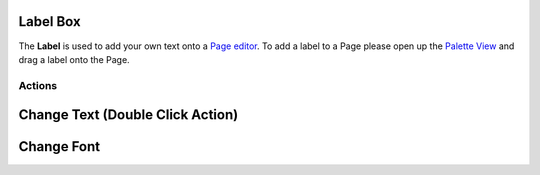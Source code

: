 


Label Box
~~~~~~~~~

The **Label** is used to add your own text onto a `Page editor`_. To
add a label to a Page please open up the `Palette View`_ and drag a
label onto the Page.



Actions
-------



Change Text (Double Click Action)
~~~~~~~~~~~~~~~~~~~~~~~~~~~~~~~~~



Change Font
~~~~~~~~~~~

.. _Page editor: Page editor.html
.. _Palette View: Palette View.html


